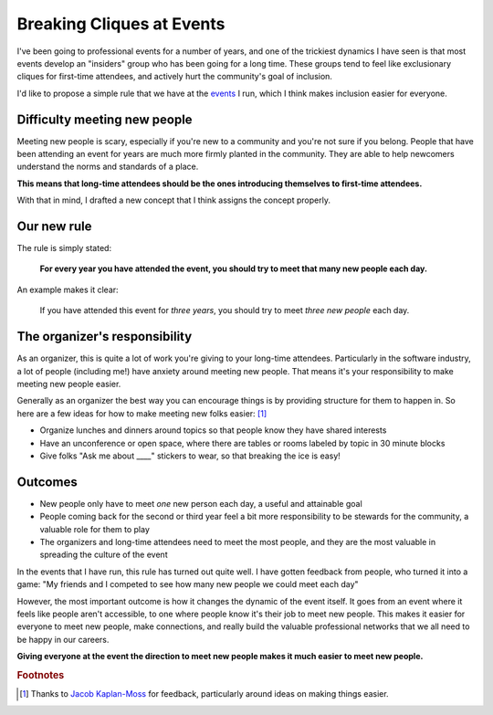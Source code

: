 .. post:: Dec 2, 2017
   :tags: conferences, inclusion, cliques, rules

Breaking Cliques at Events
==========================

I've been going to professional events for a number of years,
and one of the trickiest dynamics I have seen is that most events develop an "insiders" group who has been going for a long time.
These groups tend to feel like exclusionary cliques for first-time attendees,
and actively hurt the community's goal of inclusion.

I'd like to propose a simple rule that we have at the `events <http://www.writethedocs.org/>`_ I run,
which I think makes inclusion easier for everyone.

Difficulty meeting new people
-----------------------------

Meeting new people is scary, especially if you're new to a community and you're not sure if you belong.
People that have been attending an event for years are much more firmly planted in the community.
They are able to help newcomers understand the norms and standards of a place.

**This means that long-time attendees should be the ones introducing themselves to first-time attendees.**

With that in mind,
I drafted a new concept that I think assigns the concept properly.

Our new rule
------------

The rule is simply stated:

    **For every year you have attended the event, you should try to meet that many new people each day.**

An example makes it clear:
    
    If you have attended this event for *three years*, you should try to meet *three new people* each day.

.. seealso:: My post on the :ref:`pac-man-rule` for another useful event rule

The organizer's responsibility
------------------------------

As an organizer,
this is quite a lot of work you're giving to your long-time attendees.
Particularly in the software industry,
a lot of people (including me!) have anxiety around meeting new people.
That means it's your responsibility to make meeting new people easier.

Generally as an organizer the best way you can encourage things is by providing structure for them to happen in.
So here are a few ideas for how to make meeting new folks easier: [#]_

* Organize lunches and dinners around topics so that people know they have shared interests
* Have an unconference or open space, where there are tables or rooms labeled by topic in 30 minute blocks
* Give folks "Ask me about ____" stickers to wear, so that breaking the ice is easy!

Outcomes
--------

* New people only have to meet *one* new person each day, a useful and attainable goal
* People coming back for the second or third year feel a bit more responsibility to be stewards for the community, a valuable role for them to play
* The organizers and long-time attendees need to meet the most people, and they are the most valuable in spreading the culture of the event

In the events that I have run, this rule has turned out quite well.
I have gotten feedback from people, who turned it into a game:
"My friends and I competed to see how many new people we could meet each day"

However, the most important outcome is how it changes the dynamic of the event itself.
It goes from an event where it feels like people aren't accessible, to one where people know it's their job to meet new people.
This makes it easier for everyone to meet new people,
make connections,
and really build the valuable professional networks that we all need to be happy in our careers.

**Giving everyone at the event the direction to meet new people makes it much easier to meet new people.**

.. rubric:: Footnotes

.. [#] Thanks to `Jacob Kaplan-Moss <http://jacobian.org/>`_ for feedback,
       particularly around ideas on making things easier.